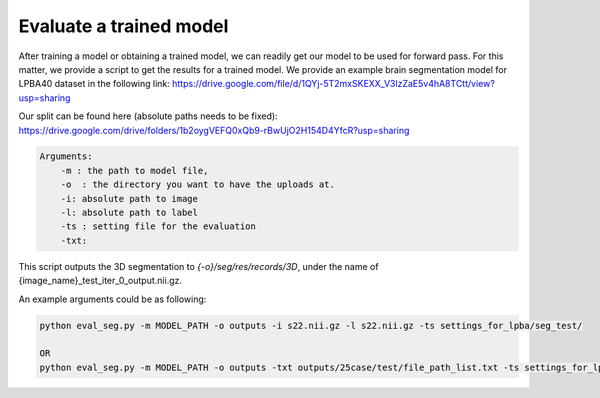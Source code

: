 Evaluate a trained model
========================================

.. _get_results:


After training a model or obtaining a trained model, we can readily get our model to be used for forward pass. For this matter, we provide a script to get the results for a trained model.
We provide an example brain segmentation model for LPBA40 dataset in the following link:
https://drive.google.com/file/d/1QYj-5T2mxSKEXX_V3lzZaE5v4hA8TCtt/view?usp=sharing


Our split can be found here (absolute paths needs to be fixed):
https://drive.google.com/drive/folders/1b2oygVEFQ0xQb9-rBwUjO2H154D4YfcR?usp=sharing


.. code:: shell

        Arguments:
            -m : the path to model file, 
            -o  : the directory you want to have the uploads at.
            -i: absolute path to image
            -l: absolute path to label
            -ts : setting file for the evaluation
            -txt:  
            

This script outputs the 3D segmentation to `{-o}/seg/res/records/3D`, under the name of {image_name}_test_iter_0_output.nii.gz.

An example arguments could be as following:

.. code:: shell

    python eval_seg.py -m MODEL_PATH -o outputs -i s22.nii.gz -l s22.nii.gz -ts settings_for_lpba/seg_test/

    OR 
    python eval_seg.py -m MODEL_PATH -o outputs -txt outputs/25case/test/file_path_list.txt -ts settings_for_lpba/seg_test/


